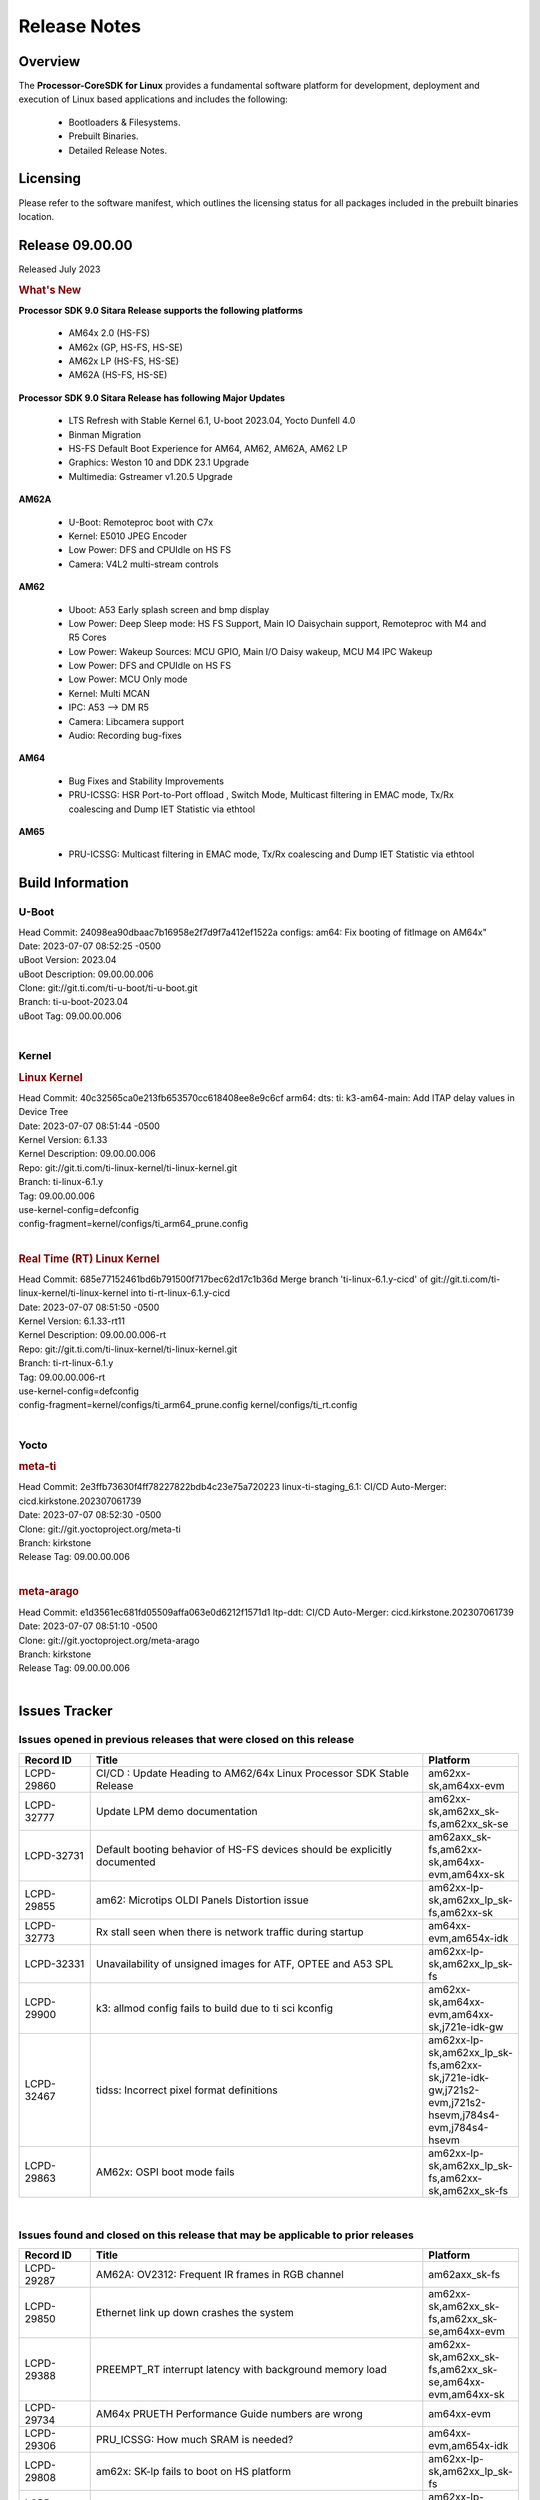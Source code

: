 ************************************
Release Notes
************************************
.. http://processors.wiki.ti.com/index.php/Processor_SDK_Linux_Release_Notes

Overview
========

The **Processor-CoreSDK for Linux**
provides a fundamental software platform for development, deployment and
execution of Linux based applications and includes the following:

  * Bootloaders & Filesystems.
  * Prebuilt Binaries.
  * Detailed Release Notes.

Licensing
=========

Please refer to the software manifest, which outlines the licensing
status for all packages included in the prebuilt binaries location. 


Release 09.00.00
==================

Released July 2023

.. rubric:: What's New
   :name: whats-new

**Processor SDK 9.0 Sitara Release supports the following platforms**

  * AM64x 2.0 (HS-FS)
  * AM62x (GP, HS-FS, HS-SE)
  * AM62x LP (HS-FS, HS-SE)
  * AM62A (HS-FS, HS-SE)

**Processor SDK 9.0 Sitara Release has following Major Updates**

  * LTS Refresh with Stable Kernel 6.1, U-boot 2023.04, Yocto Dunfell 4.0
  * Binman Migration
  * HS-FS Default Boot Experience for AM64, AM62, AM62A, AM62 LP
  * Graphics: Weston 10 and DDK 23.1 Upgrade
  * Multimedia: Gstreamer v1.20.5 Upgrade

**AM62A**
  
  * U-Boot: Remoteproc boot with C7x
  * Kernel: E5010 JPEG Encoder
  * Low Power: DFS and CPUIdle on HS FS
  * Camera: V4L2 multi-stream controls

**AM62**

  * Uboot: A53 Early splash screen and bmp display
  * Low Power: Deep Sleep mode: HS FS Support, Main IO Daisychain support, Remoteproc with M4 and R5 Cores
  * Low Power: Wakeup Sources: MCU GPIO, Main I/O Daisy wakeup, MCU M4 IPC Wakeup
  * Low Power: DFS and CPUIdle on HS FS
  * Low Power: MCU Only mode
  * Kernel: Multi MCAN
  * IPC: A53 --> DM R5
  * Camera: Libcamera support
  * Audio: Recording bug-fixes

**AM64**

  * Bug Fixes and Stability Improvements
  * PRU-ICSSG: HSR Port-to-Port offload , Switch Mode, Multicast filtering in EMAC mode, Tx/Rx coalescing and Dump IET Statistic via ethtool

**AM65**

  * PRU-ICSSG: Multicast filtering in EMAC mode, Tx/Rx coalescing and Dump IET Statistic via ethtool


Build Information
=====================================

U-Boot
-------------------------
| Head Commit: 24098ea90dbaac7b16958e2f7d9f7a412ef1522a configs: am64: Fix booting of fitImage on AM64x"
| Date: 2023-07-07 08:52:25 -0500
| uBoot Version: 2023.04
| uBoot Description: 09.00.00.006
| Clone: git://git.ti.com/ti-u-boot/ti-u-boot.git
| Branch: ti-u-boot-2023.04
| uBoot Tag: 09.00.00.006
|


Kernel
-------------------------
.. rubric:: Linux Kernel
   :name: linux-kernel

| Head Commit: 40c32565ca0e213fb653570cc618408ee8e9c6cf arm64: dts: ti: k3-am64-main: Add ITAP delay values in Device Tree
| Date: 2023-07-07 08:51:44 -0500
| Kernel Version: 6.1.33
| Kernel Description: 09.00.00.006

| Repo: git://git.ti.com/ti-linux-kernel/ti-linux-kernel.git
| Branch: ti-linux-6.1.y
| Tag: 09.00.00.006
| use-kernel-config=defconfig
| config-fragment=kernel/configs/ti_arm64_prune.config
|


.. rubric:: Real Time (RT) Linux Kernel
   :name: real-time-rt-linux-kernel

| Head Commit: 685e77152461bd6b791500f717bec62d17c1b36d Merge branch 'ti-linux-6.1.y-cicd' of git://git.ti.com/ti-linux-kernel/ti-linux-kernel into ti-rt-linux-6.1.y-cicd
| Date: 2023-07-07 08:51:50 -0500
| Kernel Version: 6.1.33-rt11
| Kernel Description: 09.00.00.006-rt

| Repo: git://git.ti.com/ti-linux-kernel/ti-linux-kernel.git
| Branch: ti-rt-linux-6.1.y
| Tag: 09.00.00.006-rt
| use-kernel-config=defconfig
| config-fragment=kernel/configs/ti_arm64_prune.config kernel/configs/ti_rt.config
|



Yocto
------------------------
.. rubric:: meta-ti
   :name: meta-ti

| Head Commit: 2e3ffb73630f4ff78227822bdb4c23e75a720223 linux-ti-staging_6.1: CI/CD Auto-Merger: cicd.kirkstone.202307061739
| Date: 2023-07-07 08:52:30 -0500

| Clone: git://git.yoctoproject.org/meta-ti
| Branch: kirkstone
| Release Tag: 09.00.00.006
|

.. rubric:: meta-arago
   :name: meta-arago

| Head Commit: e1d3561ec681fd05509affa063e0d6212f1571d1 ltp-ddt: CI/CD Auto-Merger: cicd.kirkstone.202307061739
| Date: 2023-07-07 08:51:10 -0500

| Clone: git://git.yoctoproject.org/meta-arago
| Branch: kirkstone
| Release Tag: 09.00.00.006
|

Issues Tracker
=====================================

Issues opened in previous releases that were closed on this release
---------------------------------------------------------------------
.. csv-table::
  :header: "Record ID", "Title", "Platform"
  :widths: 15, 70, 20

  "LCPD-29860","CI/CD : Update Heading to AM62/64x Linux Processor SDK Stable Release","am62xx-sk,am64xx-evm"
  "LCPD-32777","Update LPM demo documentation","am62xx-sk,am62xx_sk-fs,am62xx_sk-se"
  "LCPD-32731","Default booting behavior of HS-FS devices should be explicitly documented","am62axx_sk-fs,am62xx-sk,am64xx-evm,am64xx-sk"
  "LCPD-29855","am62: Microtips OLDI Panels Distortion issue","am62xx-lp-sk,am62xx_lp_sk-fs,am62xx-sk"
  "LCPD-32773","Rx stall seen when there is network traffic during startup","am64xx-evm,am654x-idk"
  "LCPD-32331","Unavailability of unsigned images for ATF, OPTEE and A53 SPL","am62xx-lp-sk,am62xx_lp_sk-fs"
  "LCPD-29900","k3: allmod config fails to build due to ti sci kconfig ","am62xx-sk,am64xx-evm,am64xx-sk,j721e-idk-gw"
  "LCPD-32467","tidss: Incorrect pixel format definitions","am62xx-lp-sk,am62xx_lp_sk-fs,am62xx-sk,j721e-idk-gw,j721s2-evm,j721s2-hsevm,j784s4-evm,j784s4-hsevm"
  "LCPD-29863","AM62x: OSPI boot mode fails","am62xx-lp-sk,am62xx_lp_sk-fs,am62xx-sk,am62xx_sk-fs"

|

Issues found and closed on this release that may be applicable to prior releases
-----------------------------------------------------------------------------------
.. csv-table::
  :header: "Record ID", "Title", "Platform"
  :widths: 15, 70, 20

  "LCPD-29287","AM62A: OV2312: Frequent IR frames in RGB channel","am62axx_sk-fs"
  "LCPD-29850","Ethernet link up down crashes the system","am62xx-sk,am62xx_sk-fs,am62xx_sk-se,am64xx-evm"
  "LCPD-29388","PREEMPT_RT interrupt latency with background memory load","am62xx-sk,am62xx_sk-fs,am62xx_sk-se,am64xx-evm,am64xx-sk"
  "LCPD-29734","AM64x PRUETH Performance Guide numbers are wrong","am64xx-evm"
  "LCPD-29306","PRU_ICSSG: How much SRAM is needed?","am64xx-evm,am654x-idk"
  "LCPD-29808","am62x: SK-lp fails to boot on HS platform","am62xx-lp-sk,am62xx_lp_sk-fs"
  "LCPD-29698","Am62x LP SK: Fix boot issues due to HS support","am62xx-lp-sk,am62xx_lp_sk-fs"
  "LCPD-29433","AM64/AM62: IRQBalance does not migrate IRQs ","am62xx-sk,am62xx_sk-fs,am62xx_sk-se,am64xx-sk"
  "LCPD-29517","AM64x: UDP test fail: failed T_cpu_util out of expected range","am64xx-evm,am64xx-hsevm,am64xx-sk"
  "LCPD-29347","AM62a: ethernet-related warning about one hour after bootup","am62axx_sk-fs"
  "LCPD-25636","main uart0 pinmux not defined in k3-am642-sk.dts","am64xx-sk"
  "LCPD-25112","Ethernet driver not gating its clock when interface is down","am64xx-evm,j721e-idk-gw"
  "LCPD-20061","Occasional PHY error during during TSN Time-Aware Shaper execution","am64xx-evm"
  "LCPD-29806","AM62: Doc: Add boot mode switch settings","am62xx-lp-sk,am62xx_lp_sk-fs,am62xx-sk,am62xx_sk-fs,am62xx_sk-se"
  "LCPD-29694","gpio-line-names is limited to 100. it should be ti,ngpios","am62axx_sk-fs,am62xx-sk,am64xx-sk,am654x-idk,dra71x-evm,dra7xx-evm,j784s4-evm"
  "LCPD-29621","MCAN user's guide is missing","am62xx-lp-sk,am62xx_lp_sk-fs,am62xx-sk,am62xx_sk-fs,am62xx_sk-se"
  "LCPD-29528","k3: integration: sdk: missing tag info for optee and atf projects","am62xx-sk,am64xx-evm,am64xx-hsevm,am64xx-sk,am64xx-hssk,j721e-idk-gw,j721s2-evm,j721s2-hsevm,j7200-evm,j7200-hsevm,j784s4-evm"
  "LCPD-29518","AM64x: Dhrystone performance test fail","am64xx-evm,am64xx-hsevm,am64xx-sk"
  "LCPD-29308","AM62 LP SK OSPI NAND write fails in U-Boot","am62xx-lp-sk,am62xx_lp_sk-fs"
  "LCPD-28111","wic image flashed sdcard should resize to full image","am62xx-sk,am64xx-evm"
  "LCPD-27886","USART: Erroneous clear/trigger of timeout interrupt","am62axx_sk-fs,am62xx-sk,am64xx-evm,j721e-idk-gw,j7200-evm,j784s4-evm,j784s4-hsevm"
  "LCPD-25409","Doc: Support read of On-die temperature sensor in Linux","am62xx-sk,am62xx_sk-fs,am62xx_sk-se,am64xx-evm,am64xx-hsevm,am64xx-sk"
  "LCPD-18860","isolcpus in the command line is not honored","am654x-evm,am654x-idk,j721e-idk-gw,j7200-evm"
  "LCPD-29447","Docs Processor SDK Linux Software Developer’s Guide incorrect camera and LCD inteface","am62xx-sk,am62xx_sk-fs"
  "LCPD-29341","AM64x EVM: Clarify CPSW / PRU Ethernet selection steps","am64xx-evm"

|

Errata Workarounds Available in this Release
------------------------------------------------
.. csv-table::
  :header: "Record ID", "Title", "Platform"
  :widths: 15, 30, 150

  "LCPD-18979","MCAN: Message Transmitted with Wrong Arbitration and Control Fields (Early Start of Frame)","am654x-idk"
  "LCPD-19965","OSPI PHY Controller Bug Affecting Read Transactions","am64xx-evm,am654x-idk,j721e-idk-gw,j7200-evm"
  "LCPD-17788","PCI-Express: GEN3 (8GT/s) Operation Not Supported.","am654x-evm,am654x-idk"
  "LCPD-17783","USB: USB2PHY Charger Detect is enabled by default without VBUS presence","am654x-evm,am654x-idk"
  "LCPD-14184","USB:  SuperSpeed USB Non-Functional","am654x-evm"
  "LCPD-27887","i2327: RTC: Hardware wakeup event limitation","am62xx-sk,am62xx_sk-fs"
  "LCPD-27886","USART: Erroneous clear/trigger of timeout interrupt","am62axx_sk-fs,am62xx-sk,am64xx-evm,j721e-idk-gw,j7200-evm,j784s4-evm,j784s4-hsevm"
  "LCPD-25264","BCDMA: Blockcopy Gets Corrupted if TR Read Responses Interleave with Source Data Fetch","am64xx-evm,am64xx-hsevm,am64xx-sk"
  "LCPD-19447","DSS: Disabling a layer connected to Overlay may result in synclost during the next frame","am654x-evm,am654x-idk"
  "LCPD-14579","DSS : DSS Does Not Support YUV Pixel Data Formats","am654x-evm,am654x-idk"

|

U-Boot Known Issues
------------------------
.. csv-table::
  :header: "Record ID", "Title", "Platform", "Workaround"
  :widths: 15, 30, 70, 30

  "LCPD-28286","ICSSG: AM65 SR2.0: U-Boot: Avoid hardcoding DMA channel","am654x-idk",""
  "LCPD-25540","u-boot: usb host boot failed on AM64x SK","am64xx-hsevm,am64xx-sk",""
  "LCPD-24628","am654x-idk DFU boot is failing","am654x-evm,am654x-idk",""
  "LCPD-29739","AM64: NAND device not detected in U-boot","am64xx-hsevm",""
  "LCPD-28287","ICSSG: AM65 SR2.0: U-Boot: RX is not working","am654x-idk",""
  "LCPD-25558","AM64x: 'nand' tool doesn't seem to be working","am64xx-evm,am64xx-hsevm,am64xx-sk",""
  "LCPD-24726","Uboot qspi read write performance test  failed ","am64xx-sk",""
  "LCPD-24717","am654: PCI-E ethernet interface shows link down in U-Boot","am654x-evm,am654x-idk",""
  "LCPD-24130","AM654x: USB MSC boot mode fails","am654x-evm",""
  "LCPD-23020","am64xx-evm: U-Boot PHY autonegotiation failed 2 out of 100 times","am64xx-evm",""
  "LCPD-16696","U-Boot does not recognize SD-Card after re-insert/change","am654x-evm,am654x-idk",""
  "LCPD-15873","There is no dtbo in u-boot for PCIe x1 + usb3 daughter card","am654x-evm","None"
  "LCPD-29300","U-Boot: OSPI-NOR: sf probe shows 0 randomly","am62xx-sk,am62xx_sk-fs,am62xx_sk-se",""
  "LCPD-28660","AM64x: tiboot3.bin generated by U-Boot build is confusing users","am64xx-evm,am64xx-hsevm,am64xx-sk",""
  "LCPD-28503","Need to sync up DTS files between u-boot and kernel for at least AM62x & AM64x, possibly other boards too","am62xx-sk,am62xx_sk-fs,am62xx_sk-se,am64xx-evm,am64xx-sk",""
  "LCPD-17770","U-Boot: Fix order of MCU R5 shutdown depending on cluster mode","am654x-evm,am654x-idk,am654x-hsevm",""
  "LCPD-16524","Need to adjust RMW bit when using enabling ECC","am654x-evm,am654x-idk,am654x-hsevm","None"
  "LCPD-14843","U-boot should support  default settings for netboot ","am654x-evm,am654x-idk","None"

|

Linux Known Issues
---------------------------
.. csv-table::
  :header: "Record ID", "Title", "Platform", "Workaround" 
  :widths: 5, 10, 70, 35

  "LCPD-18979","MCAN: Message Transmitted with Wrong Arbitration and Control Fields (Early Start of Frame)","am654x-idk",""
  "LCPD-17449","libasan_preinit.o is missing in devkit","am335x-evm,am335x-hsevm,am335x-ice,am335x-sk,am43xx-epos,am43xx-gpevm,am43xx-hsevm,am437x-idk,am437x-sk,am571x-idk,am572x-idk,am574x-idk,am574x-hsidk,am57xx-evm,am57xx-beagle-x15,am57xx-hsevm,am654x-evm,am654x-idk,am654x-hsevm,beaglebone,beaglebone-black,dra71x-evm,dra71x-hsevm,dra72x-evm,dra72x-hsevm,dra76x-evm,dra76x-hsevm,dra7xx-evm,dra7xx-hsevm",""
  "LCPD-29423","AM62A: OV2312: Occassional IR frames in RGB channel","am62axx_sk-fs","PR with a workaround has been opened, Contacted sensor manufacturer for root-cause and proper fix."
  "LCPD-28950","CSI2 Multi-capture channel 0 not working","am62axx_sk-fs",""
  "LCPD-17471","device hang when restarting crashed R5F","am654x-evm,am654x-idk",""
  "LCPD-29589","AM62x CPSW: PPS example not enabled by default","am62axx_sk-fs,am62xx-lp-sk,am62xx_lp_sk-fs,am62xx-sk,am62xx_sk-fs,am62xx_sk-se",""
  "LCPD-29397","AM65x Linux SDK lists unsupported industrial protocols","am654x-evm,am654x-idk",""
  "LCPD-25314","ICSSG: Timestamp for back-to-back with IPG < 100us not received","am654x-evm,am654x-idk,am654x-hsevm",""
  "LCPD-23102","AM64-SK: DMA is not stable","am64xx-sk",""
  "LCPD-20558","OSPI UBIFS tests failing on am64xx-sk","am64xx-sk",""
  "LCPD-32480","Image authentication failure at A53 SPL in OSPI NOR boot mode","am62xx-sk,am62xx_sk-fs,am62xx_sk-se",""
  "LCPD-32459","am62a Intermittent Boot Failure on RT-Linux","am62axx_sk-fs",""
  "LCPD-29949","[PROD STOP]I2c operations at 100KHz is broken","am62xx-sk,am62xx_sk-fs,am62xx_sk-se,j721e-idk-gw",""
  "LCPD-29515","AM64x: Cannot boot with USB-MSC","am64xx-evm,am64xx-hsevm,am64xx-sk",""
  "LCPD-29446","Linux SDK docs should explicitly state what peripherals are supported","am335x-evm,am335x-ice,am335x-sk,am43xx-gpevm,am437x-idk,am437x-sk,am62xx-sk,am62xx_sk-fs,am62xx_sk-se,am64xx-evm,am64xx-sk,am654x-evm,am654x-idk",""
  "LCPD-29441","am62x: kingston emmc fails on AM62x","am62xx-sk,am62xx_sk-fs,am62xx_sk-se",""
  "LCPD-29339","Processor SDK 8.3 AM62x lacks RT Linux performance numbers","am62xx-sk,am62xx_sk-fs,am62xx_sk-se",""
  "LCPD-24448","Verify IPC kernel: main-r5f0(s)/main-r5f1(s)","am64xx-evm",""
  "LCPD-13653","am65x-evm could not boot from MMC/SD when MMC/SD is backup boot mode","am654x-evm,am654x-idk","No workaround"
  "LCPD-32481","AM64x: Environment variables for DFU to NAND","am64xx-evm,am64xx-hsevm",""
  "LCPD-29851","CI/CD Snapshot page doesn't have default images.","am62xx-sk,am62xx_sk-fs,am62xx_sk-se",""
  "LCPD-19948","Yocto: stream recipe is incorrect","am57xx-evm,am654x-evm,j721e-evm",""
  "LCPD-14254","meta-ti: Need a recipe update to pick up the new AM65x PRU Ethernet firmwares","am654x-evm,am654x-idk",""
  "LCPD-29651","AM64: NAND Flash device not detected","am64xx-hsevm",""
  "LCPD-20038","OPTEE test applications are missing from rootfs","am64xx-evm",""
  "LCPD-29332","LPM Demo not Working on Linux RT","am62xx-sk,am62xx_sk-fs,am62xx_sk-se",""
  "LCPD-13817","Qt5 Webengine-based broswer does not work on AM654x with pagesize = 64k","am654x-evm",""
  "LCPD-13816","Chromium-wayland broswer does not work on AM654x with page size = 64k","am654x-evm",""
  "LCPD-29353","Automate Test: AM62x Linux to M4 IPC: simple shared memory example","am62xx-sk,am62xx_sk-fs,am62xx_sk-se",""
  "LCPD-28614","RPMsg client driver sample does not work with AM62x","am62xx-sk,am62xx_sk-fs,am62xx_sk-se",""
  "LCPD-24456","Move IPC validation source from github to git.ti.com","am335x-evm,am335x-hsevm,am335x-ice,am335x-sk,am43xx-epos,am43xx-gpevm,am43xx-hsevm,am437x-idk,am437x-sk,am571x-idk,am572x-idk,am574x-idk,am574x-hsidk,am57xx-evm,am57xx-beagle-x15,am57xx-hsevm,am62axx_sk-fs,am62xx-sk,am62xx_sk-fs,am62xx_sk-se,am62xx-vlab,am62xx-zebu,am64xx-evm,am64xx-hsevm,am64xx-sk,am654x-evm,am654x-idk,am654x-hsevm,beaglebone,bbai,beaglebone-black,dra71x-evm,dra71x-hsevm,dra72x-evm,dra72x-hsevm,dra76x-evm,dra76x-hsevm,dra7xx-evm,dra7xx-hsevm,j7ae-evm,j7ae-zebu,j7aep-zebu,j7am-evm,j7am-vlab,j7am-zebu,j7amp-vlab,j7amp-zebu,j721e-evm,j721e-hsevm,j721e-evm-ivi,j721e-idk-gw,j721e-sk,j721e-vlab,j721s2-evm,j721s2-hsevm,j7200-evm,j7200-hsevm,j7amp-evm,k2e-evm,k2e-hsevm,k2g-evm,k2g-hsevm,k2g-ice,k2hk-evm,k2hk-hsevm,k2l-evm,k2l-hsevm,omapl138-lcdk",""
  "LCPD-22931","RemoteProc documentation missing","am64xx-evm,am64xx-sk,am654x-evm,am654x-idk",""
  "LCPD-20006","AM64x: remoteproc may be stuck in the start phase after a few times of stop/start","am64xx-evm",""
  "LCPD-16534","remoteproc/k3-r5f: PDK IPC echo_test image fails to do IPC in remoteproc mode on second run","am654x-evm,am654x-idk","None"
  "LCPD-29815","AM62 - Pixel format tests","am62xx-sk,am62xx_sk-fs,am62xx_sk-se",""
  "LCPD-25662","Remove SGX PVR tools from KS3 devices","am62xx-sk,am62xx_sk-fs,am62xx_sk-se,j721e-evm,j7200-evm",""
  "LCPD-18908","GLMark2 fails for am65x","am654x-evm",""
  "LCPD-17413","QT Webengine-based browser: the mouse does not work within the web page with QPA EGLFS","am335x-evm,am43xx-gpevm,am57xx-evm,am654x-evm",""
  "LCPD-17412","QT5 Webengine-based browser crashing with any resize operation","am654x-evm",""
  "LCPD-32356","AM62x: tcrypt doesn't use sa2ul for SHA256/512 or any other alg","am62axx_sk-fs,am62xx-lp-sk,am62xx_lp_sk-fs,am62xx-sk,am62xx_sk-fs,am62xx_sk-se",""
  "LCPD-26692","Hardware + Software IPSec Performance Test Failures","am335x-evm,am43xx-gpevm,am57xx-evm,am64xx-evm,j721e-idk-gw",""
  "LCPD-24127","AM654x IPSEC Software Crypto tests fail (Impact 4)","am654x-evm,j721e-idk-gw",""
  "LCPD-32640","Kernel HSR does not work on base image (same command works on default)","am64xx-evm",""
  "LCPD-29854","MCU UART TX baud rate is doubled","am64xx-evm,am64xx-hsevm,am64xx-sk,am64xx-hssk",""
  "LCPD-29588","CPSW documentation: Time Sync Router no longer firewalled","am62axx_sk-fs,am62xx-lp-sk,am62xx_lp_sk-fs,am62xx-sk,am62xx_sk-fs,am62xx_sk-se,am64xx-evm,am64xx-sk,am654x-evm,am654x-idk",""
  "LCPD-29533","dropbear fails to start automatically","am335x-evm,am62xx-sk,am62xx_sk-fs,am62xx_sk-se",""
  "LCPD-29500","AM64x: ETH CPSW2g TAS: tests fail with undefined method error","am64xx-evm,am64xx-hsevm,am64xx-sk",""
  "LCPD-29499","AM64x: ETH CPSW2g TAS: tests fail with queue 0 did not increase","am64xx-evm,am64xx-hsevm,am64xx-sk",""
  "LCPD-29498","AM64x: ETH CPSW2g TAS: Invalid traffic schedule","am64xx-evm,am64xx-hsevm,am64xx-sk",""
  "LCPD-28672","CPSW: Add more details about driver config","am62axx_sk-fs,am62xx-sk,am62xx_sk-fs,am62xx_sk-se,am64xx-evm,am64xx-sk",""
  "LCPD-28492","AM65: ICSSG: phc_ctl: Seeing clock jumps in get","am654x-evm",""
  "LCPD-28436","AM65x Uboot PRUETH is broken","am654x-idk",""
  "LCPD-28415","AM62: emmc: Had to disable higherspeeds","am62xx-sk,am62xx_sk-fs,am62xx_sk-se",""
  "LCPD-28105","Automated test failure - CPSW failure doing runtime pm","am62xx-sk,am62xx_sk-fs,am62xx_sk-se",""
  "LCPD-28104","Automated test failure - CPSW test is passing invalid parameters to switch-config","am62xx-sk,am62xx_sk-fs,am62xx_sk-se",""
  "LCPD-27924","AM65xx: Link does not come up after changing link settings while the interface is up with both endpoints on same board","am64xx-evm",""
  "LCPD-27871","GPMC NAND driver misleading error","am64xx-evm",""
  "LCPD-25563","Test: AM62: Linux: Add support for MCAN","am62xx-sk,am62xx_sk-fs,am62xx_sk-se",""
  "LCPD-25494","AM64 EVM TSN IET tests is failing","am64xx-evm",""
  "LCPD-24872","Am64x-sk :LCPD-16811 CPSW  failed while throughput metrics comparison ","am64xx-sk",""
  "LCPD-24696","CPSW Promiscuous mode test failing on am64xx-sk","am64xx-sk",""
  "LCPD-24690","Kernel: SDK: Set HIGH_SPEED_EN for MMC1 instance","am62xx-sk,am62xx_sk-fs,am62xx_sk-se,am64xx-evm,am64xx-sk,j721s2-evm,j7200-evm",""
  "LCPD-24537","am654x-idk nslookup times out when all netwokring interfaces are active","am64xx-evm,am64xx-hsevm,am654x-evm",""
  "LCPD-24288","am64xx-evm NCM/ACM network performance test crashes with RT images","am64xx-evm,am654x-idk",""
  "LCPD-24128","Performance issues with CPSW/ICSSG Linux Driver","am654x-idk",""
  "LCPD-23066","am64x-sk :gpio: direction test fail","am64xx-sk",""
  "LCPD-22905","UDMA: TR15 hangs if ICNT0 is less than 64 bytes","am654x-evm,j721e-idk-gw",""
  "LCPD-22892","icssg: due to FW bug both interfaces has to be loaded always","am64xx-evm,am654x-evm,am654x-idk",""
  "LCPD-22772","PRU_ICSSG: 100Mbit/s MII is not supported when the PRU_ICSSG is operating at frequencies < 250MHz","am654x-idk",""
  "LCPD-22324","ICSSG port does not drop packets with SA matching interface MAC","am654x-idk",""
  "LCPD-20105","AM64x: Kernel: ADC: RX DMA channel request fails","am64xx-evm",""
  "LCPD-19923","[AM65x] Linux reboot command fails","am654x-evm,am654x-idk","https://e2e.ti.com/support/processors-group/processors/f/processors-forum/1011070/am6548-linux-reboot-command-fails"
  "LCPD-19861","ICSSG: Unregistered multicast MAC packets are still visible in non-promiscuous mode","am654x-evm",""
  "LCPD-19859","ETH ICSSG netperf benchmark returns lower performance than expected","am654x-evm",""
  "LCPD-19580","am654- unable to select a mode (sdhci?)","am654x-evm",""
  "LCPD-18788","Uboot: Could not bring up PCIe interface","am654x-idk",""
  "LCPD-18756","ICSSG: eth5 and eth6 unknown interfaces ","am654x-idk",""
  "LCPD-18665","Am65x Pg2: Board cannot do soft reboot when booting from SD card","am654x-evm,am654x-idk",""
  "LCPD-18289","pcie-usb tests sometimes fail","am654x-evm,k2g-evm",""
  "LCPD-18228","PCI PM runtime suspend is not increasing","am654x-evm",""
  "LCPD-17800","CPSW: Master/Slave resolution failed message seen at console","am654x-evm,am654x-idk",""
  "LCPD-16406","Seeing "e1000#0: ERROR: Hardware Initialization Failed" sometimes when do dhcp via pcie-eth","am654x-idk",""
  "LCPD-15540","uvc-gadget results in segmentation fault","am57xx-evm,am654x-evm,dra71x-evm,dra7xx-evm",""
  "LCPD-14183","am654x-idk failed to login to kernel a few times (7/1000)","am654x-idk",""
  "LCPD-13938","PCIe EP read/write/copy test failed with larger sizes ","am654x-evm,dra71x-evm,dra7xx-evm,k2g-evm",""
  "LCPD-13936","Uboot dhcp timeout 1 of 100 times","am654x-evm",""
  "LCPD-13603","One board could not boot rootfs from more than one SDHC card","am654x-evm",""
  "LCPD-13445","Seldom kernel oops triggered by prueth_netdev_init","am654x-evm",""
  "LCPD-32790","AM62A: VPU: Module load/unload in loop fails after bootup","am62axx_sk-fs",""
  "LCPD-32728","AM62x, AM62a: Doc: Update HS FS Migration Guide","am62axx_sk-fs,am62axx_sk-se,am62xx-lp-sk,am62xx_lp_sk-fs,am62xx_lp_sk-se,am62xx-sk,am62xx_sk-fs,am62xx_sk-se",""
  "LCPD-32706","Display: DRM tests fail inconsistently","am62xx-sk,am62xx_sk-fs",""
  "LCPD-32353","SBL remote core images does not fit the partition table defined by LINUX for serial NAND ","am62axx_sk-fs,am62xx-lp-sk,am62xx_lp_sk-fs",""
  "LCPD-32351","MMCSD: HS200 and SDR104 Command Timeout Window Too Small","am62xx-sk,am62xx_sk-fs,am62xx_sk-se","If the command requires a timeout longer than 700ms, then the MMC host controller command timeout can be disabled (MMCSD_CON[6] MIT=0x1) and a software implementation may be used in its place. Detailed steps as follows (in Linux):"
  "LCPD-29876","am62x: crypto RNG functional and performance tests failures","am62xx-sk,am62xx_sk-fs,am62xx_sk-se",""
  "LCPD-29875","am62x: crypto SHA performance tests failures","am62xx-sk,am62xx_sk-fs,am62xx_sk-se",""
  "LCPD-29874","am62x: robustness: fails to boot 100 reboot test consistently","am62xx-sk,am62xx_sk-fs,am62xx_sk-se",""
  "LCPD-29792","am62x: mcspi not functional","am62xx-sk,am62xx_sk-fs,am62xx_sk-se",""
  "LCPD-29654","AM62x: OSPI read Performance test fail ","am62xx-sk,am62xx_sk-fs,am62xx_sk-se",""
  "LCPD-29597","AM64x: dts: main_rti nodes are defined twice","am64xx-evm",""
  "LCPD-29508","AM64x: EMMC speed test fails: MMC not running on HS400 mode","am64xx-evm,am64xx-hsevm,am64xx-sk",""
  "LCPD-29489","M4F Core should be able to load data to OC_SRAM","am62xx-lp-sk,am62xx_lp_sk-fs,am62xx-sk,am62xx_sk-fs,am62xx_sk-se,am64xx-evm,am64xx-sk",""
  "LCPD-29445","am62xx-sk: MCAN loop-back test is failing","am62xx-sk,am62xx_sk-fs,am62xx_sk-se",""
  "LCPD-29442","Docs: AM62x-SK: Kernel User Guide uses tisdk_am64xx defconfigs","am62xx-sk,am62xx_sk-fs,am62xx_sk-se",""
  "LCPD-29409","DMIPS number should reflect all 4 cores","am62xx-sk,am62xx_sk-fs,am62xx_sk-se",""
  "LCPD-29362","AM64x EVM Devicetree should disable unused MCU peripherals","am64xx-evm,am64xx-sk",""
  "LCPD-29305","AM64x Uboot SRAM addresses are outdated","am64xx-evm,am64xx-sk",""
  "LCPD-29113","Test gap: Linux support for CSI2 virtual channel/multiple camera support","am62axx_sk-fs",""
  "LCPD-28764","AM62x: Cannot resume from low power mode","am62xx-sk,am62xx_sk-fs,am62xx_sk-se",""
  "LCPD-28742","AM62x: Make "Debugging SPL" doc specific to AM62x","am62xx-sk,am62xx_sk-fs,am62xx_sk-se",""
  "LCPD-28688","AM62x Kernel User Guide: Document AM62x default kernel config","am62xx-sk,am62xx_sk-fs,am62xx_sk-se",""
  "LCPD-28514","AM62x: MMC Card detect does not work","am62xx-sk,am62xx_sk-fs,am62xx_sk-se",""
  "LCPD-28491","WiLink not functional with fw_devlink option set to `on` ","am62xx-sk,am62xx_sk-fs,am62xx_sk-se",""
  "LCPD-28448","Wall time does not account for sleep time","am62xx-sk,am62xx_sk-fs,am62xx_sk-se",""
  "LCPD-28414","AM62x EVM Devicetree should disable unused MCU peripherals","am62xx-sk,am62xx_sk-fs,am62xx_sk-se",""
  "LCPD-28156","Mcasp: Buffer underflow warnings","am62xx-sk,am62xx_sk-fs,am62xx_sk-se",""
  "LCPD-25410","Test: Support read of On-die temperature sensor in Linux","am62xx-lp-sk,am62xx_lp_sk-fs,am62xx-sk,am62xx_sk-fs,am62xx_sk-se,am64xx-evm,am64xx-sk",""
  "LCPD-24467","am64xx-sk stress boot test fails","am64xx-sk",""
  "LCPD-22912","am64xx-evm SMP dual core test fails sporadically","am64xx-evm",""
  "LCPD-22834","am64xx-evm stress boot test fails","am64xx-evm",""
  "LCPD-22715","i2232: DDR: Controller postpones more than allowed refreshes after frequency change","am62xx-sk,am62xx_sk-fs,am62xx_sk-se,j721e-idk-gw,j721s2-evm,j7200-evm","Disable dynamic frequency change by programing DFS_ENABLE"
  "LCPD-20653","ltp: kernel syscall tests fail","am335x-evm,am43xx-gpevm,am654x-idk,j721e-idk-gw",""
  "LCPD-19929","Industrial protocols documentation","am654x-evm",""
  "LCPD-18258","IPSEC perfomance failures","am654x-evm,j721e-idk-gw",""
  "LCPD-17777","AES HW is not exercised","am654x-evm",""
  "LCPD-17673","No software documentation for the Timer module","am335x-evm,am43xx-gpevm,am571x-idk,am572x-idk,am574x-idk,am57xx-evm,am654x-evm,beaglebone-black,dra71x-evm,dra72x-evm,dra7xx-evm,j721e-evm",""
  "LCPD-17115","BUG: sleeping function called from invalid context at kernel/locking/rtmutex.c:967","am654x-evm",""
  "LCPD-16845","OPP freq update in DT impacts only cluster0","am654x-evm,am654x-idk",""
  "LCPD-13410","Reboot command is not operational","am654x-evm,am654x-idk",""
  "LCPD-32793","Continous noise heard while playing audio file on am62a SK board","am62axx_sk-fs",""
  "LCPD-32344","AM62: McASP recording causes CPU freezes","am62axx_sk-fs,am62xx-lp-sk,am62xx_lp_sk-fs,am62xx-sk,am62xx_sk-fs,am62xx_sk-se",""
  "LCPD-25652","am62: sk: reset-gpio property for sil9022a","am62xx-sk,am62xx_sk-fs,am62xx_sk-se",""
  "LCPD-24134","AM654x CAL DMABUF tests fail (Impact 4.0)","am654x-evm",""
  "LCPD-22947","Alsa performance test fails","am654x-evm",""
  "LCPD-19447","DSS: Disabling a layer connected to Overlay may result in synclost during the next frame","am654x-evm,am654x-idk",""
  "LCPD-18297","AM6: OV5640: 176x144 does not work","am654x-evm",""
  "LCPD-14443","CTS failures detected","am654x-evm",""
  "LCPD-14442","Ethernert port does not obtain ip address","am654x-evm",""
  "LCPD-29861","AM64x: IPC tests fail","am64xx-evm,am64xx-hsevm,am64xx-sk,am64xx-hssk",""
  "LCPD-20014","remoteproc: TX_PRU: IRQ vring, IRQ kick not found error message on console","am654x-evm,am654x-idk,am654x-hsevm",""
  "LCPD-29879","AM62x: MMC Modular NEG RMMOD when mount test fail","am62xx-lp-sk,am62xx_lp_sk-fs,am62xx-sk,am62xx_sk-fs,am62xx_sk-se",""
  "LCPD-29873"," AM62x: host does not detect USB gadget","am62xx-sk,am62xx_sk-fs,am62xx_sk-se",""
  "LCPD-29871","AM62xx-lp-sk: UHS104 card FAT write results are out of expected range","am62xx-lp-sk,am62xx_lp_sk-fs",""
  "LCPD-29864","AM62x: USB DFU test fails","am62xx-lp-sk,am62xx_lp_sk-fs,am62xx-sk,am62xx_sk-fs,am62xx_sk-se",""
  "LCPD-29862","AM62x: Uboot qspi read write performance tests fail","am62xx-lp-sk,am62xx_lp_sk-fs,am62xx-sk,am62xx_sk-fs,am62xx_sk-se",""
  "LCPD-29580","ICSSG IET Statistics are not getting counted","am64xx-evm,am654x-evm,am654x-idk",""
  "LCPD-29943","AM64x: Upstream: Add boot mode switch settings","am62axx_sk-fs,am62axx_sk-se,am62xx-lp-sk,am62xx_lp_sk-fs,am62xx-sk,am62xx_sk-fs,am62xx_sk-se",""
  "LCPD-29933","Linux SDK docs: GPIO Guide feels insufficient","am62xx-sk,am62xx_sk-fs,am62xx_sk-se",""
  "LCPD-29880","CAN_S_FUNC_MODULAR test fail","am64xx-evm,j7200-evm,j784s4-evm",""
  "LCPD-29805","AM64: Doc: Add boot mode switch settings","am64xx-evm,am64xx-hsevm,am64xx-sk,am64xx-hssk",""
  "LCPD-29649","inta_ack results in NULL pointer exception","am62xx-sk,am62xx_sk-fs,am62xx_sk-se",""
  "LCPD-24718","am654x hwspinlock test failing","am654x-evm,am654x-idk",""
  "LCPD-19739","AM65 shutdown error","am654x-idk,j7200-evm",""
  "LCPD-29872","PTP Time Synchronization needs to be restarted after link downs","am654x-evm,am654x-idk",""
  "LCPD-22959","UART Read/Write tests at baud rate 115200 fails","am654x-evm",""
  "LCPD-22215","PCIE NVM card stops enumerating on am64xx after some time","am64xx-evm",""
  "LCPD-20705","USB stick attached to PCIe USB card is not enumerated","am64xx-evm",""
  "LCPD-20243","AM65x Transition Kernel: pru-icssg support for100M half duplex mode is broken","am654x-idk",""
  "LCPD-24319","am654x-evm DRM tests fail due to frequency mismatch (Impact 7)","am654x-evm",""
  "LCPD-23008","AM65xx - display port scenario not enabled","am654x-evm",""
  "LCPD-23007","k3-am654-evm-hdmi.dtbo file is missing in CoreSDK for am654x","am654x-evm",""

|

Linux RT Kernel Known Issues
----------------------------
.. csv-table::
  :header: "Record ID", "Title", "Platform"
  :widths: 15, 70, 20

  "LCPD-29339","Processor SDK 8.3 AM62x lacks RT Linux performance numbers","am62xx-sk,am62xx_sk-fs,am62xx_sk-se",""
  "LCPD-29332","LPM Demo not Working on Linux RT","am62xx-sk,am62xx_sk-fs,am62xx_sk-se",""
  "LCPD-24288","am64xx-evm NCM/ACM network performance test crashes with RT images","am64xx-evm,am654x-idk",""

|

